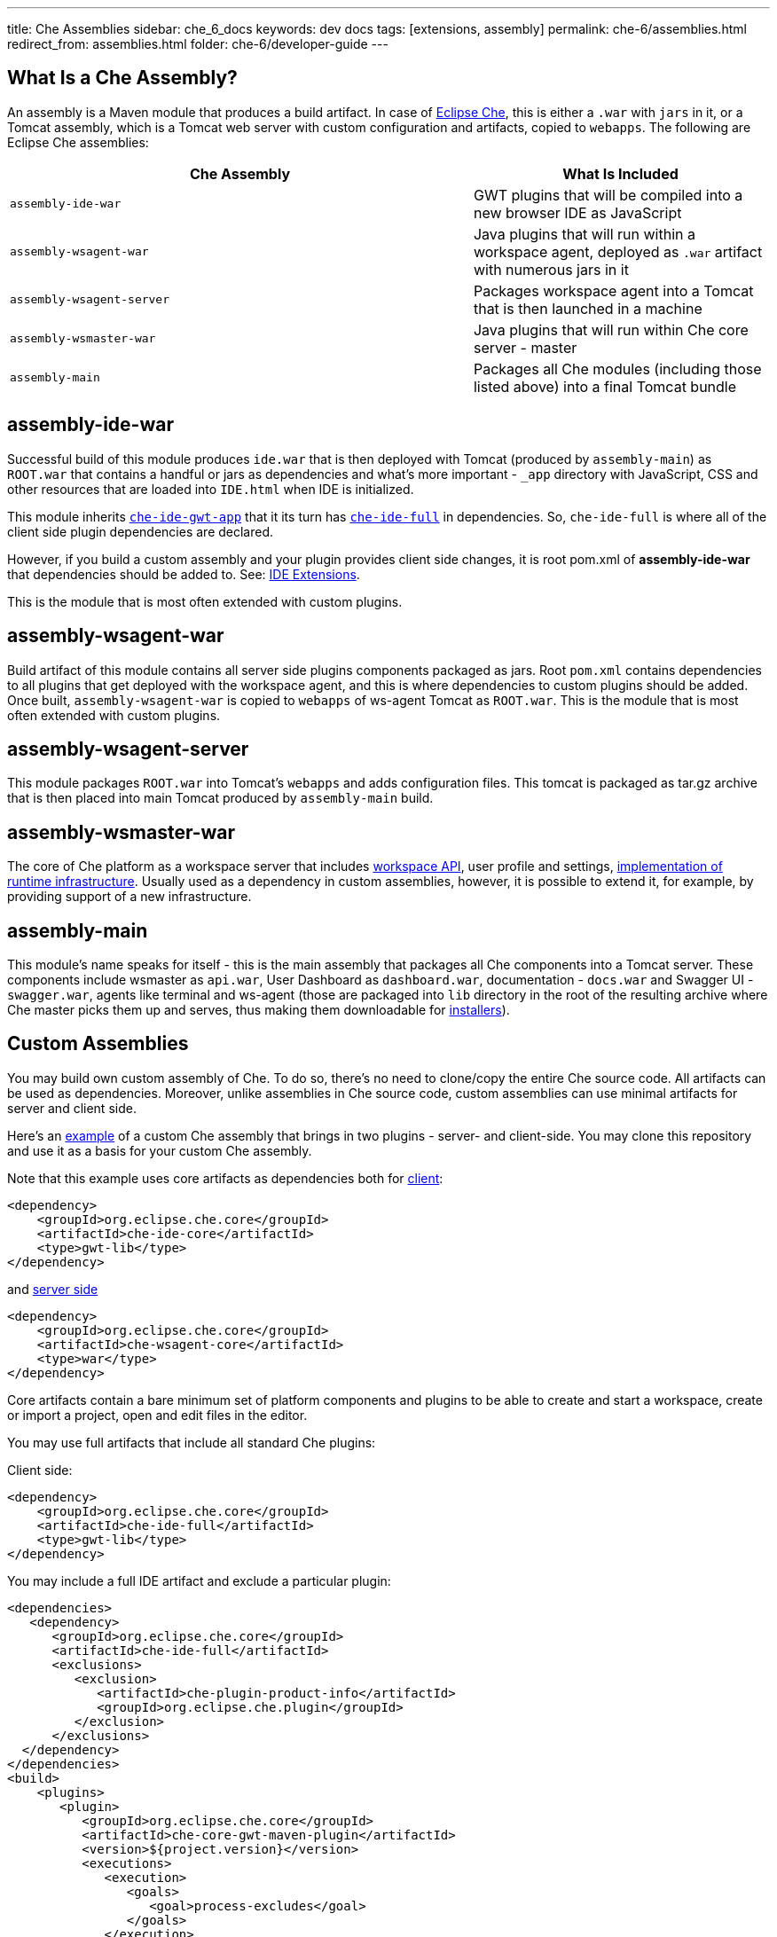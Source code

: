 ---
title: Che Assemblies
sidebar: che_6_docs
keywords: dev docs
tags: [extensions, assembly]
permalink: che-6/assemblies.html
redirect_from: assemblies.html
folder: che-6/developer-guide
---


[id="what-is-a-che-assembly"]
== What Is a Che Assembly?

An assembly is a Maven module that produces a build artifact. In case of https://github.com/eclipse/che/tree/master/assembly[Eclipse Che], this is either a `.war` with `jars` in it, or a Tomcat assembly, which is a Tomcat web server with custom configuration and artifacts, copied to `webapps`. The following are Eclipse Che assemblies:

[width="100%",cols="61%,39%",options="header",]
|===
|Che Assembly |What Is Included
|`assembly-ide-war` |GWT plugins that will be compiled into a new browser IDE as JavaScript
|`assembly-wsagent-war` |Java plugins that will run within a workspace agent, deployed as `.war` artifact with numerous jars in it
|`assembly-wsagent-server` |Packages workspace agent into a Tomcat that is then launched in a machine
|`assembly-wsmaster-war` |Java plugins that will run within Che core server - master
|`assembly-main` |Packages all Che modules (including those listed above) into a final Tomcat bundle
|===

[id="assembly-ide-war"]
== assembly-ide-war

Successful build of this module produces `ide.war` that is then deployed with Tomcat (produced by `assembly-main`) as `ROOT.war` that contains a handful or jars as dependencies and what’s more important - `_app` directory with JavaScript, CSS and other resources that are loaded into `IDE.html` when IDE is initialized.

This module inherits https://github.com/eclipse/che/blob/da18cd1867210f87a6071ed65930fb47fb8bb775/ide/che-ide-gwt-app/pom.xml[`che-ide-gwt-app`] that it its turn has https://github.com/eclipse/che/blob/5a6d3910b268feb3c4e67c2ff9aa5640410bf777/ide/che-ide-full/pom.xml[`che-ide-full`] in dependencies. So, `che-ide-full` is where all of the client side plugin dependencies are declared.

However, if you build a custom assembly and your plugin provides client side changes, it is root pom.xml of *assembly-ide-war* that dependencies should be added to. See: link:ide-extensions-gwt.html[IDE Extensions].

This is the module that is most often extended with custom plugins.

[id="assembly-wsagent-war"]
== assembly-wsagent-war

Build artifact of this module contains all server side plugins components packaged as jars. Root `pom.xml` contains dependencies to all plugins that get deployed with the workspace agent, and this is where dependencies to custom plugins should be added. Once built, `assembly-wsagent-war` is copied to `webapps` of ws-agent Tomcat as `ROOT.war`. This is the module that is most often extended with custom plugins.

[id="assembly-wsagent-server"]
== assembly-wsagent-server

This module packages `ROOT.war` into Tomcat’s `webapps` and adds configuration files. This tomcat is packaged as tar.gz archive that is then placed into main Tomcat produced by `assembly-main` build.

[id="assembly-wsmaster-war"]
== assembly-wsmaster-war

The core of Che platform as a workspace server that includes link:rest-api.html[workspace API], user profile and settings, link:spi-implementation.html[implementation of runtime infrastructure]. Usually used as a dependency in custom assemblies, however, it is possible to extend it, for example, by providing support of a new infrastructure.

[id="assembly-main"]
== assembly-main

This module’s name speaks for itself - this is the main assembly that packages all Che components into a Tomcat server. These components include wsmaster as `api.war`, User Dashboard as `dashboard.war`, documentation - `docs.war` and Swagger UI - `swagger.war`, agents like terminal and ws-agent (those are packaged into `lib` directory in the root of the resulting archive where Che master picks them up and serves, thus making them downloadable for link:installers.html[installers]).

[id="custom-assemblies"]
== Custom Assemblies

You may build own custom assembly of Che. To do so, there’s no need to clone/copy the entire Che source code. All artifacts can be used as dependencies. Moreover, unlike assemblies in Che source code, custom assemblies can use minimal artifacts for server and client side.

Here’s an https://github.com/che-samples/che-ide-server-extension[example] of a custom Che assembly that brings in two plugins - server- and client-side. You may clone this repository and use it as a basis for your custom Che assembly.

Note that this example uses core artifacts as dependencies both for https://github.com/che-samples/che-ide-server-extension/blob/master/assembly/assembly-ide-war/pom.xml#L31-L35[client]:

[source,xml]
----
<dependency>
    <groupId>org.eclipse.che.core</groupId>
    <artifactId>che-ide-core</artifactId>
    <type>gwt-lib</type>
</dependency>
----

and https://github.com/che-samples/che-ide-server-extension/blob/master/assembly/assembly-wsagent-war/pom.xml#L22-L26[server side]

[source,xml]
----
<dependency>
    <groupId>org.eclipse.che.core</groupId>
    <artifactId>che-wsagent-core</artifactId>
    <type>war</type>
</dependency>
----

Core artifacts contain a bare minimum set of platform components and plugins to be able to create and start a workspace, create or import a project, open and edit files in the editor.

You may use full artifacts that include all standard Che plugins:

Client side:

[source,xml]
----
<dependency>
    <groupId>org.eclipse.che.core</groupId>
    <artifactId>che-ide-full</artifactId>
    <type>gwt-lib</type>
</dependency>
----

You may include a full IDE artifact and exclude a particular plugin:

[source,xml]
----
<dependencies>
   <dependency>
      <groupId>org.eclipse.che.core</groupId>
      <artifactId>che-ide-full</artifactId>
      <exclusions>
         <exclusion>
            <artifactId>che-plugin-product-info</artifactId>
            <groupId>org.eclipse.che.plugin</groupId>
         </exclusion>
      </exclusions>
  </dependency>
</dependencies>
<build>
    <plugins>
       <plugin>
          <groupId>org.eclipse.che.core</groupId>
          <artifactId>che-core-gwt-maven-plugin</artifactId>
          <version>${project.version}</version>
          <executions>
             <execution>
                <goals>
                   <goal>process-excludes</goal>
                </goals>
             </execution>
          </executions>
       </plugin>
    </plugins>
 </build>
----

Server side:

[source,xml]
----

<dependency>
    <groupId>org.eclipse.che</groupId>
    <artifactId>assembly-wsagent-war</artifactId>
    <type>war</type>
</dependency>
----

These two `pom.xml` files are entrypoints to adding custom plugins. This assembly includes two plugins that are declared in:

* https://github.com/che-samples/che-ide-server-extension/blob/master/pom.xml#L54-L64[root pom.xml] - artifact version defaults to project version. These dependencies need to be declared to follow dependency convergence rules in Che (i.e. all dependencies have to be declared either in Che `maven-depmgt-pom` or in a root pom of an assembly). What `maven-depmgt-pom` parent brings is a set of enforcer plugins, like formatting, dependency management, source validation etc.

[source,xml]
----
<dependency>
    <groupId>org.eclipse.che.sample</groupId>
    <artifactId>plugin-serverservice-server</artifactId>
    <version>${project.version}</version>
</dependency>
----

* https://github.com/che-samples/che-ide-server-extension/blob/master/assembly/assembly-ide-war/pom.xml#L36-L40[assembly-ide-war pom]:

[source,xml]
----
<dependency>
    <groupId>org.eclipse.che.sample</groupId>
    <artifactId>plugin-serverservice-ide</artifactId>
    <type>gwt-lib</type>
</dependency>
----

This way, your client side plugin is included into `ide.war`. We use https://maven.apache.org/plugins/maven-war-plugin/overlays.html[Maven’s overlays feature] to package custom plugins into the resulting artifact.

* https://github.com/che-samples/che-ide-server-extension/blob/master/assembly/assembly-wsagent-war/pom.xml#L27-L30[assembly-wsmaster-war pom]:

[source,xml]
----
<dependency>
    <groupId>org.eclipse.che.sample</groupId>
    <artifactId>plugin-serverservice-server</artifactId>
</dependency>
----

Your custom plugin packaged as jar is automatically added to inherited `wsagent` artifact if both are declared as dependencies in `pom.xml`. As a result, the final `.war` artifact will contain a custom jar.

[id="update-assembly"]
== Update Assembly

In a `pom.xml` update both:

[source,xml]
----
<parent>
    <artifactId>maven-depmgt-pom</artifactId>
    <groupId>org.eclipse.che.depmgt</groupId>
    <version>6.0.0-M4</version>
</parent>
----

and

[source,xml]
----
<properties>
    <che.version>6.0.0-M4</che.version>
</properties>
----

It is important to keep those versions consistent to avoid build failures and incompatibilities. It is also recommended to keep versions of own artifacts aligned with a parent version.

[id="next-steps"]
== Next Steps

Now that you have got some knowledge about Che assemblies and own cloned a sample assembly, let’s take a closer look at Eclipse Che link:ide-extensions-gwt.html[client] and link:server-side-extensions.html[server-side] plugins.
